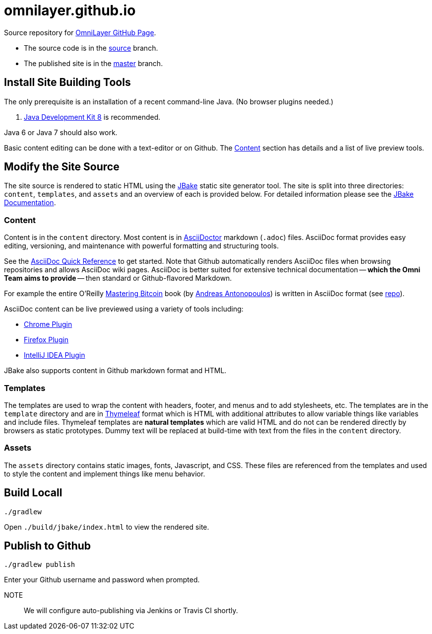 = omnilayer.github.io

Source repository for https://OmniLayer.github.io[OmniLayer GitHub Page].

* The source code is in the https://github.com/OmniLayer/omnilayer.github.io/tree/source[source] branch.
* The published site is in the https://github.com/OmniLayer/omnilayer.github.io/tree/master[master] branch.

== Install Site Building Tools

The only prerequisite is an installation of a recent command-line Java. (No browser plugins needed.)

. http://www.oracle.com/technetwork/java/javase/downloads/jdk8-downloads-2133151.html[Java Development Kit 8] is recommended.

Java 6 or Java 7 should also work.

Basic content editing can be done with a text-editor or on Github. The <<Content>> section has details and a list of live preview tools.

== Modify the Site Source

The site source is rendered to static HTML using the http://jbake.org/[JBake] static site generator tool. The site is split into three directories: `content`, `templates`, and `assets` and an overview of each is provided below. For detailed information please see the http://jbake.org/docs/2.4.0/[JBake Documentation].

=== Content

Content is in the `content` directory. Most content is in http://asciidoctor.org[AsciiDoctor] markdown (`.adoc`) files. AsciiDoc format provides easy editing, versioning, and maintenance with powerful formatting and structuring tools.

See the http://asciidoctor.org/docs/asciidoc-syntax-quick-reference/[AsciiDoc Quick Reference] to get started. Note that Github automatically renders AsciiDoc files when browsing repositories and allows AsciiDoc wiki pages. AsciiDoc is better suited for extensive technical documentation -- *which the Omni Team aims to provide* -- then standard or Github-flavored Markdown.

For example the entire O'Reilly https://www.bitcoinbook.info[Mastering Bitcoin] book (by https://github.com/aantonop[Andreas Antonopoulos]) is written in AsciiDoc format (see https://github.com/aantonop/bitcoinbook[repo]).

AsciiDoc content can be live previewed using a variety of tools including:

* https://chrome.google.com/webstore/detail/asciidoctorjs-live-previe/iaalpfgpbocpdfblpnhhgllgbdbchmia?hl=en[Chrome Plugin]
* https://addons.mozilla.org/en-us/firefox/addon/asciidoctorjs-live-preview/[Firefox Plugin]
* https://plugins.jetbrains.com/plugin/7391[IntelliJ IDEA Plugin]

JBake also supports content in Github markdown format and HTML. 

=== Templates

The templates are used to wrap the content with headers, footer, and menus and to add stylesheets, etc. The templates are in the `template` directory and are in http://www.thymeleaf.org[Thymeleaf] format which is HTML with additional attributes to allow variable things like variables and include files. Thymeleaf templates are *natural templates* which are valid HTML and do not can be rendered directly by browsers as static prototypes. Dummy text will be replaced at build-time with text from the files in the `content` directory.

=== Assets

The `assets` directory contains static images, fonts, Javascript, and CSS. These files are referenced from the templates and used to style the content and implement things like menu behavior.

== Build Locall

    ./gradlew 

Open `./build/jbake/index.html` to view the rendered site.

== Publish to Github


    ./gradlew publish

Enter your Github username and password when prompted.

NOTE::
We will configure auto-publishing via Jenkins or Travis CI shortly.


